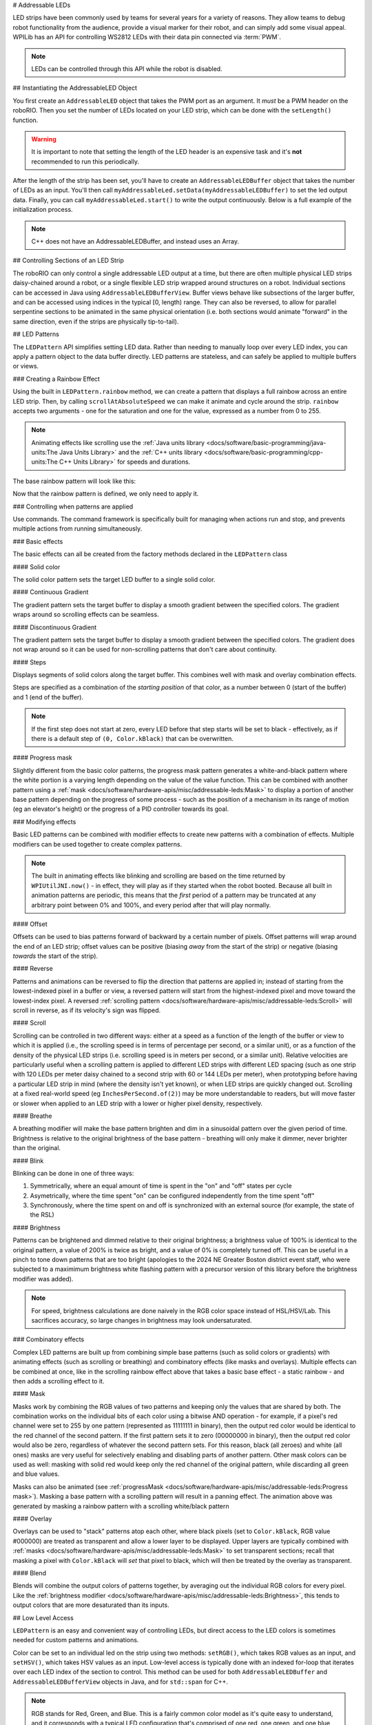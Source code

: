 # Addressable LEDs

LED strips have been commonly used by teams for several years for a variety of reasons. They allow teams to debug robot functionality from the audience, provide a visual marker for their robot, and can simply add some visual appeal. WPILib has an API for controlling WS2812 LEDs with their data pin connected via :term:`PWM`.

.. note:: LEDs can be controlled through this API while the robot is disabled.

## Instantiating the AddressableLED Object

You first create an ``AddressableLED`` object that takes the PWM port as an argument. It *must* be a PWM header on the roboRIO. Then you set the number of LEDs located on your LED strip, which can be done with the ``setLength()`` function.

.. warning:: It is important to note that setting the length of the LED header is an expensive task and it's **not** recommended to run this periodically.

After the length of the strip has been set, you'll have to create an ``AddressableLEDBuffer`` object that takes the number of LEDs as an input. You'll then call ``myAddressableLed.setData(myAddressableLEDBuffer)`` to set the led output data. Finally, you can call ``myAddressableLed.start()`` to write the output continuously. Below is a full example of the initialization process.

.. note:: C++ does not have an AddressableLEDBuffer, and instead uses an Array.

.. tab-set::

   .. tab-item:: Java
      :sync: Java

      .. remoteliteralinclude:: https://raw.githubusercontent.com/wpilibsuite/allwpilib/v2025.1.1-beta-1/wpilibjExamples/src/main/java/edu/wpi/first/wpilibj/examples/addressableled/Robot.java
         :language: java
         :lines: 32-47
         :lineno-match:

   .. tab-item:: C++
      :sync: C++

      .. remoteliteralinclude:: https://raw.githubusercontent.com/wpilibsuite/allwpilib/v2025.1.1-beta-1/wpilibcExamples/src/main/cpp/examples/AddressableLED/include/Robot.h
         :language: c++
         :lines: 12-12, 18-27
         :linenos:
         :lineno-start: 12

      .. remoteliteralinclude:: https://raw.githubusercontent.com/wpilibsuite/allwpilib/v2025.1.1-beta-1/wpilibcExamples/src/main/cpp/examples/AddressableLED/cpp/Robot.cpp
         :language: c++
         :lines: 7-13
         :lineno-match:

## Controlling Sections of an LED Strip

The roboRIO can only control a single addressable LED output at a time, but there are often multiple physical LED strips daisy-chained around a robot, or a single flexible LED strip wrapped around structures on a robot. Individual sections can be accessed in Java using ``AddressableLEDBufferView``. Buffer views behave like subsections of the larger buffer, and can be accessed using indices in the typical [0, length) range. They can also be reversed, to allow for parallel serpentine sections to be animated in the same physical orientation (i.e. both sections would animate "forward" in the same direction, even if the strips are physically tip-to-tail).

.. tab-set::

   .. tab-item:: Java
      :sync: Java

      ```Java
      // Create the buffer
      AddressableLEDBuffer m_buffer = new AddressableLEDBuffer(120);

      // Create the view for the section of the strip on the left side of the robot.
      // This section spans LEDs from index 0 through index 59, inclusive.
      AddressableLEDBufferView m_left = m_buffer.createView(0, 59);

      // The section of the strip on the right side of the robot.
      // This section spans LEDs from index 60 through index 119, inclusive.
      // This view is reversed to cancel out the serpentine arrangement of the
      // physical LED strip on the robot.
      AddressableLEDBufferView m_right = m_buffer.createView(60, 119).reversed();
      ```

   .. tab-item:: C++
      :sync: C++

      ```C++
      // Create the buffer
      std::array<frc::AddressableLED::LEDData, 120> m_buffer;

      // Create the view for the section of the strip on the left side of the robot.
      // This section spans LEDs from index 0 through index 59, inclusive.
      std::view<frc::AddressableLED::LEDData> m_left =
         std::ranges::take_view(m_buffer, 60);

      // The section of the strip on the right side of the robot.
      // This section spans LEDs from index 60 through index 119, inclusive.
      // This view is reversed to cancel out the serpentine arrangement of the
      // physical LED strip on the robot.
      std::view<frc::AddressableLED::LEDData> m_right =
         std::ranges::reverse_view(
            std::ranges::drop_view(m_buffer, 60));
      ```

## LED Patterns

The ``LEDPattern`` API simplifies setting LED data. Rather than needing to manually loop over every LED index, you can apply a pattern object to the data buffer directly. LED patterns are stateless, and can safely be applied to multiple buffers or views.

.. tab-set::

   .. tab-item:: Java
      :sync: Java

      ```Java
      // Create an LED pattern that sets the entire strip to solid red
      LEDPattern red = LEDPattern.solid(Color.kRed);

      // Apply the LED pattern to the data buffer
      red.applyTo(m_ledBuffer);

      // Write the data to the LED strip
      m_led.setData(m_ledBuffer);
      ```

   .. tab-item:: C++
      :sync: C++

      ```C++
      // Create an LED pattern that sets the entire strip to solid red
      LEDPattern red = LEDPattern.Solid(Color::kRed);

      // Apply the LED pattern to the data buffer
      red.ApplyTo(m_ledBuffer);

      // Write the data to the LED strip
      m_led.SetData(m_ledBuffer);
      ```

### Creating a Rainbow Effect

Using the built in ``LEDPattern.rainbow`` method, we can create a pattern that displays a full rainbow across an entire LED strip. Then, by calling ``scrollAtAbsoluteSpeed`` we can make it animate and cycle around the strip. ``rainbow`` accepts two arguments - one for the saturation and one for the value, expressed as a number from 0 to 255.

.. note:: Animating effects like scrolling use the :ref:`Java units library <docs/software/basic-programming/java-units:The Java Units Library>` and the :ref:`C++ units library <docs/software/basic-programming/cpp-units:The C++ Units Library>` for speeds and durations.

The base rainbow pattern will look like this:

.. image:: images/rainbow.png
   :alt: A full-brightness rainbow pattern
   :width: 900

.. tab-set::

   .. tab-item:: Java
      :sync: Java

      .. remoteliteralinclude:: https://raw.githubusercontent.com/wpilibsuite/allwpilib/v2025.1.1-beta-1/wpilibjExamples/src/main/java/edu/wpi/first/wpilibj/examples/addressableled/Robot.java
         :language: java
         :lines: 21-31
         :lineno-match:

   .. tab-item:: C++
      :sync: C++

      .. remoteliteralinclude:: https://raw.githubusercontent.com/wpilibsuite/allwpilib/v2025.1.1-beta-1/wpilibcExamples/src/main/cpp/examples/AddressableLED/include/Robot.h
         :language: c++
         :lines: 27-37
         :lineno-match:

Now that the rainbow pattern is defined, we only need to apply it.

.. tab-set::

   .. tab-item:: Java
      :sync: Java

      .. remoteliteralinclude:: https://raw.githubusercontent.com/wpilibsuite/allwpilib/v2025.1.1-beta-1/wpilibjExamples/src/main/java/edu/wpi/first/wpilibj/examples/addressableled/Robot.java
         :language: java
         :lines: 50-56
         :lineno-match:

   .. tab-item:: C++
      :sync: C++

      .. remoteliteralinclude:: https://raw.githubusercontent.com/wpilibsuite/allwpilib/v2025.1.1-beta-1/wpilibcExamples/src/main/cpp/examples/AddressableLED/cpp/Robot.cpp
         :language: c++
         :lines: 15-20
         :lineno-match:

.. only:: html

   .. video:: images/scrolling-rainbow.mp4
      :loop:
      :nocontrols:
      :poster: ../../../../_images/rainbow.png
      :width: 900

.. only:: not html

   .. image:: images/discontinuous-gradient.png
      :width: 900

### Controlling when patterns are applied

Use commands. The command framework is specifically built for managing when actions run and stop, and prevents multiple actions from running simultaneously.

.. tab-set::

   .. tab-item:: Java
      :sync: Java

      ```Java
      public class LEDSubsystem extends SubsystemBase {
        private static final int kPort = 9;
        private static final int kLength = 120;

        private final AddressableLED m_led;
        private final AddressableLEDBuffer m_buffer;

        public LEDSubsystem() {
          m_led = new AddressableLED(kPort);
          m_buffer = new AddressableLEDBuffer(kLength);
          m_led.setLength(kLength);
          m_led.start();

          // Set the default command to turn the strip off, otherwise the last colors written by
          // the last command to run will continue to be displayed.
          // Note: Other default patterns could be used instead!
          setDefaultCommand(runPattern(LEDPattern.solid(Color.kBlack)).withName("Off"));
        }

        @Override
        public void periodic() {
          // Periodically send the latest LED color data to the LED strip for it to display
          m_led.setData(m_buffer);
        }

        /**
         * Creates a command that runs a pattern on the entire LED strip.
         *
         * @param pattern the LED pattern to run
         */
        public Command runPattern(LEDPattern pattern) {
          return run(() -> pattern.apply(m_buffer));
        }
      }
      ```

   .. tab-item:: C++
      :sync: C++

      Header:

      ```C++
      class LEDSubsystem : public SubsystemBase {
       public:
        LEDSubsystem();
        void Periodic() override;

        frc::CommandPtr RunPattern(frc::LEDPattern pattern);

       private:
        static constexpr int kPort = 9;
        static constexpr int kLength = 120;
        frc::AddressableLED m_led{kPort};
        std::array<frc::AddressableLED::LEDData, kLength> m_ledBuffer;
      }
      ```

      ```C++
      LEDSubsystem::LEDSubsystem() {
        m_led.SetLength(kLength);
        m_led.Start();

        // Set the default command to turn the strip off, otherwise the last colors written by
        // the last command to run will continue to be displayed.
        // Note: Other default patterns could be used instead!
        SetDefaultCommand(RunPattern(frc::LEDPattern::Solid(frc::Color::kBlack)).WithName("Off"));
      }

      LEDSubsystem::Periodic() {
        // Periodically send the latest LED color data to the LED strip for it to display
        m_led.SetData(m_ledBuffer);
      }

      frc::CommandPtr LEDSubsystem::RunPattern(frc::LEDPattern pattern) {
        // std::move is necessary for inline pattern declarations to work
        // Otherwise we could have a use-after-free!
        return Run([this, pattern = std::move(pattern)] { pattern.ApplyTo(m_buffer); });
      }
      ```


### Basic effects

The basic effects can all be created from the factory methods declared in the ``LEDPattern`` class

#### Solid color

.. image:: images/solid.png
   :alt: A solid red LED pattern
   :width: 900

The solid color pattern sets the target LED buffer to a single solid color.

.. tab-set::

   .. tab-item:: Java
      :sync: Java

      ```Java
      // Create an LED pattern that sets the entire strip to solid red
      LEDPattern red = LEDPattern.solid(Color.kRed);

      // Apply the LED pattern to the data buffer
      red.applyTo(m_ledBuffer);

      // Write the data to the LED strip
      m_led.setData(m_ledBuffer);
      ```

   .. tab-item:: C++
      :sync: C++

      ```C++
      // Create an LED pattern that sets the entire strip to solid red
      LEDPattern red = LEDPattern.Solid(Color::kRed);

      // Apply the LED pattern to the data buffer
      red.ApplyTo(m_ledBuffer);

      // Write the data to the LED strip
      m_led.SetData(m_ledBuffer);
      ```

#### Continuous Gradient

The gradient pattern sets the target buffer to display a smooth gradient between the specified colors. The gradient wraps around so scrolling effects can be seamless.

.. image:: images/continuous-gradient.png
   :alt: A contiuous red-to-blue-to-red gradient
   :width: 900

.. tab-set::

   .. tab-item:: Java
      :sync: Java

      ```Java
      // Create an LED pattern that displays a red-to-blue gradient.
      // The LED strip will be red at both ends and blue in the center,
      // with smooth gradients between
      LEDPattern gradient = LEDPattern.gradient(LEDPattern.GradientType.kContinuous, Color.kRed, Color.kBlue);

      // Apply the LED pattern to the data buffer
      gradient.applyTo(m_ledBuffer);

      // Write the data to the LED strip
      m_led.setData(m_ledBuffer);
      ```

   .. tab-item:: C++
      :sync: C++

      ```C++
      // Create an LED pattern that displays a red-to-blue gradient.
      // The LED strip will be red at both ends and blue in the center,
      // with smooth gradients between
      std::array<Color, 2> colors{Color::kRed, Color::kBlue};
      LEDPattern gradient = LEDPattern.Gradient(LEDPattern::GradientType::kContinuous, colors);

      // Apply the LED pattern to the data buffer
      gradient.ApplyTo(m_ledBuffer);

      // Write the data to the LED strip
      m_led.SetData(m_ledBuffer);
      ```

#### Discontinuous Gradient

The gradient pattern sets the target buffer to display a smooth gradient between the specified colors. The gradient does not wrap around so it can be used for non-scrolling patterns that don't care about continuity.

.. image:: images/discontinuous-gradient.png
   :alt: A discontiuous red-to-blue gradient
   :width: 900

.. tab-set::

   .. tab-item:: Java
      :sync: Java

      ```Java
      // Create an LED pattern that displays a red-to-blue gradient.
      // The LED strip will be red at one end and blue at the other.
      LEDPattern gradient = LEDPattern.gradient(LEDPattern.GradientType.kDiscontinuous, Color.kRed, Color.kBlue);

      // Apply the LED pattern to the data buffer
      gradient.applyTo(m_ledBuffer);

      // Write the data to the LED strip
      m_led.setData(m_ledBuffer);
      ```

   .. tab-item:: C++
      :sync: C++

      ```C++
      // Create an LED pattern that displays a red-to-blue gradient.
      // The LED strip will be red at one end and blue at the other.
      std::array<Color, 2> colors{Color::kRed, Color::kBlue};
      LEDPattern gradient = LEDPattern.Gradient(LEDPattern::GradientType::kDiscontinuous, colors);

      // Apply the LED pattern to the data buffer
      gradient.ApplyTo(m_ledBuffer);

      // Write the data to the LED strip
      m_led.SetData(m_ledBuffer);
      ```

#### Steps

.. image:: images/steps.png
   :alt: Steps of solid red on one half and solid blue on the other
   :width: 900

Displays segments of solid colors along the target buffer. This combines well with mask and overlay combination effects.

Steps are specified as a combination of the *starting position* of that color, as a number between 0 (start of the buffer) and 1 (end of the buffer).

.. note:: If the first step does not start at zero, every LED before that step starts will be set to black - effectively, as if there is a default step of ``(0, Color.kBlack)`` that can be overwritten.

.. tab-set::

   .. tab-item:: Java
      :sync: Java

      ```Java
      // Create an LED pattern that displays the first half of a strip as solid red,
      // and the second half of the strip as solid blue.
      LEDPattern steps = LEDPattern.steps(Map.of(0, Color.kRed, 0.5, Color.kBlue));

      // Apply the LED pattern to the data buffer
      steps.applyTo(m_ledBuffer);

      // Write the data to the LED strip
      m_led.setData(m_ledBuffer);
      ```

   .. tab-item:: C++
      :sync: C++

      ```C++
      // Create an LED pattern that displays the first half of a strip as solid red,
      // and the second half of the strip as solid blue.
      std::array<std::pair<double, Color>, 2> colorSteps{std::pair{0.0, Color::kRed},
                                                         std::pair{0.5, Color::kBlue}};
      LEDPattern steps = LEDPattern.Steps(colorSteps);

      // Apply the LED pattern to the data buffer
      gradient.ApplyTo(m_ledBuffer);

      // Write the data to the LED strip
      m_led.SetData(m_ledBuffer);
      ```

#### Progress mask

.. only:: html

   .. video:: images/progress-mask.mp4
      :loop:
      :nocontrols:
      :width: 900

.. only:: not html

   .. image:: images/discontinuous-gradient.png
      :width: 900

Slightly different from the basic color patterns, the progress mask pattern generates a white-and-black pattern where the white portion is a varying length depending on the value of the value function. This can be combined with another pattern using a :ref:`mask <docs/software/hardware-apis/misc/addressable-leds:Mask>` to display a portion of another base pattern depending on the progress of some process - such as the position of a mechanism in its range of motion (eg an elevator's height) or the progress of a PID controller towards its goal.

.. tab-set::

   .. tab-item:: Java
      :sync: Java

      ```Java
      // Create an LED pattern that displays a black-and-white mask that displays the current height of an elevator
      // mechanism. This can be combined with other patterns to change the displayed color to something other than white.
      LEDPattern pattern = LEDPattern.progressMaskLayer(() -> m_elevator.getHeight() / m_elevator.getMaxHeight());

      // Apply the LED pattern to the data buffer
      pattern.applyTo(m_ledBuffer);

      // Write the data to the LED strip
      m_led.setData(m_ledBuffer);
      ```

   .. tab-item:: C++
      :sync: C++

      ```C++
      // Create an LED pattern that displays a black-and-white mask that displays the current height of an elevator
      // mechanism. This can be combined with other patterns to change the displayed color to something other than white.
      LEDPattern pattern = LEDPattern::ProgressMaskLayer([&]() { m_elevator.GetHeight() / m_elevator.GetMaxHeight() });

      // Apply the LED pattern to the data buffer
      pattern.ApplyTo(m_ledBuffer);

      // Write the data to the LED strip
      m_led.SetData(m_ledBuffer);
      ```

### Modifying effects

Basic LED patterns can be combined with modifier effects to create new patterns with a combination of effects. Multiple modifiers can be used together to create complex patterns.

.. note:: The built in animating effects like blinking and scrolling are based on the time returned by ``WPIUtilJNI.now()`` - in effect, they will play as if they started when the robot booted. Because all built in animation patterns are periodic, this means that the *first* period of a pattern may be truncated at any arbitrary point between 0% and 100%, and every period after that will play normally.

#### Offset

.. image:: images/offset.png
   :alt: A discontinuous gradient, offset by 40 pixels
   :width: 900

Offsets can be used to bias patterns forward of backward by a certain number of pixels. Offset patterns will wrap around the end of an LED strip; offset values can be positive (biasing *away* from the start of the strip) or negative (biasing *towards* the start of the strip).

.. tab-set::

   .. tab-item:: Java
      :sync: Java

      ```Java
      // Create an LED pattern that displays a red-to-blue gradient, offset 40 pixels forward.
      LEDPattern base = LEDPattern.discontinuousGradient(Color.kRed, Color.kBlue);
      LEDPattern pattern = base.offsetBy(40);
      LEDPattern negative = base.offsetBy(-20); // Equivalent to the above when applied to a 60-LED buffer

      // Apply the LED pattern to the data buffer
      pattern.applyTo(m_ledBuffer);

      // Write the data to the LED strip
      m_led.setData(m_ledBuffer);
      ```

   .. tab-item:: C++
      :sync: C++

      ```C++
      // Create an LED pattern that displays a red-to-blue gradient, offset 40 pixels forward.
      std::array<Color, 2> colors{Color::kRed, Color::kBlue};
      LEDPattern base = LEDPattern::DiscontinuousGradient(colors);
      LEDPattern pattern = base.OffsetBy(40);
      LEDPattern negative = base.OffsetBy(-20); // Equivalent to the above when applied to a 60-LED buffer

      // Apply the LED pattern to the data buffer
      heightDisplay.ApplyTo(m_ledBuffer);

      // Write the data to the LED strip
      m_led.SetData(m_ledBuffer);
      ```

#### Reverse

.. image:: images/reverse.png
   :alt: A discontinuous gradient running from blue-to-red instead of red-to-blue
   :width: 900

Patterns and animations can be reversed to flip the direction that patterns are applied in; instead of starting from the lowest-indexed pixel in a buffer or view, a reversed pattern will start from the highest-indexed pixel and move toward the lowest-index pixel. A reversed :ref:`scrolling pattern <docs/software/hardware-apis/misc/addressable-leds:Scroll>` will scroll in reverse, as if its velocity's sign was flipped.

.. tab-set::

   .. tab-item:: Java
      :sync: Java

      ```Java
      // Create an LED pattern that displays a red-to-blue gradient, then reverse it so it displays blue-to-red.
      LEDPattern base = LEDPattern.discontinuousGradient(Color.kRed, Color.kBlue);
      LEDPattern pattern = base.reversed();

      // Apply the LED pattern to the data buffer
      pattern.applyTo(m_ledBuffer);

      // Write the data to the LED strip
      m_led.setData(m_ledBuffer);
      ```

   .. tab-item:: C++
      :sync: C++

      ```C++
      // Create an LED pattern that displays a red-to-blue gradient, then reverse it so it displays blue-to-red.
      std::array<Color, 2> colors{Color::kRed, Color::kBlue};
      LEDPattern base = LEDPattern::DiscontinuousGradient(colors);
      LEDPattern pattern = base.Reversed();

      // Apply the LED pattern to the data buffer
      heightDisplay.ApplyTo(m_ledBuffer);

      // Write the data to the LED strip
      m_led.SetData(m_ledBuffer);
      ```

#### Scroll

.. only:: html

   .. video:: images/scroll-relative.mp4
      :loop:
      :nocontrols:
      :poster: ../../../../_images/discontinuous-gradient.png
      :width: 900

   .. video:: images/scroll-absolute.mp4
      :loop:
      :nocontrols:
      :poster: ../../../../_images/discontinuous-gradient.png
      :width: 900

.. only:: not html

   .. image:: images/discontinuous-gradient.png
      :width: 900

   .. image:: images/discontinuous-gradient.png
      :width: 900

Scrolling can be controlled in two different ways: either at a speed as a function of the length of the buffer or view to which it is applied (i.e., the scrolling speed is in terms of percentage per second, or a similar unit), or as a function of the density of the physical LED strips (i.e. scrolling speed is in meters per second, or a similar unit). Relative velocities are particularly useful when a scrolling pattern is applied to different LED strips with different LED spacing (such as one strip with 120 LEDs per meter daisy chained to a second strip with 60 or 144 LEDs per meter), when prototyping before having a particular LED strip in mind (where the density isn't yet known), or when LED strips are quickly changed out. Scrolling at a fixed real-world speed (eg ``InchesPerSecond.of(2)``) may be more understandable to readers, but will move faster or slower when applied to an LED strip with a lower or higher pixel density, respectively.

.. tab-set::

   .. tab-item:: Java
      :sync: Java

      ```Java
      // Create an LED pattern that displays a red-to-blue gradient, then scroll at one quarter of the LED strip's length per second.
      // For a half-meter length of a 120 LED-per-meter strip, this is equivalent to scrolling at 12.5 centimeters per second.
      Distance ledSpacing = Meters.of(1 / 120.0);
      LEDPattern base = LEDPattern.discontinuousGradient(Color.kRed, Color.kBlue);
      LEDPattern pattern = base.scrollAtRelativeSpeed(Percent.per(Second).of(25));
      LEDPattern absolute = base.scrollAtAbsoluteSpeed(Centimeters.per(Second).of(12.5), ledSpacing);

      // Apply the LED pattern to the data buffer
      pattern.applyTo(m_ledBuffer);

      // Write the data to the LED strip
      m_led.setData(m_ledBuffer);
      ```

   .. tab-item:: C++
      :sync: C++

      ```C++
      // Create an LED pattern that displays a red-to-blue gradient, then scroll at one quarter of the LED strip's length per second.
      // For a half-meter length of a 120 LED-per-meter strip, this is equivalent to scrolling at 12.5 centimeters per second.
      std::array<Color, 2> colors{Color::kRed, Color::kBlue};
      LEDPattern base = LEDPattern::DiscontinuousGradient(colors);
      LEDPattern pattern = base.ScrollAtRelativeSpeed(units::hertz_t{0.25});
      LEDPattern absolute = base.ScrollAtAbsoluteSpeed(0.125_mps, units::meter_t{1/120.0});

      // Apply the LED pattern to the data buffer
      heightDisplay.ApplyTo(m_ledBuffer);

      // Write the data to the LED strip
      m_led.SetData(m_ledBuffer);
      ```

#### Breathe

.. only:: html

   .. video:: images/breathe.mp4
      :loop:
      :nocontrols:
      :poster: ../../../../_images/discontinuous-gradient.png
      :width: 900

.. only:: not html

   .. image:: images/discontinuous-gradient.png
      :width: 900

A breathing modifier will make the base pattern brighten and dim in a sinusoidal pattern over the given period of time. Brightness is relative to the original brightness of the base pattern - breathing will only make it dimmer, never brighter than the original.

.. tab-set::

   .. tab-item:: Java
      :sync: Java

      ```Java
      // Create an LED pattern that displays a red-to-blue gradient, breathing at a 2 second period (0.5 Hz)
      LEDPattern base = LEDPattern.discontinuousGradient(Color.kRed, Color.kBlue);
      LEDPattern pattern = base.breathe(Seconds.of(2));

      // Apply the LED pattern to the data buffer
      pattern.applyTo(m_ledBuffer);

      // Write the data to the LED strip
      m_led.setData(m_ledBuffer);
      ```

   .. tab-item:: C++
      :sync: C++

      ```C++
      // Create an LED pattern that displays a red-to-blue gradient, breathing at a 2 second period (0.5 Hz)
      std::array<Color, 2> colors{Color::kRed, Color::kBlue};
      LEDPattern base = LEDPattern::DiscontinuousGradient(colors);
      LEDPattern pattern = base.Breathe(2_s);

      // Apply the LED pattern to the data buffer
      heightDisplay.ApplyTo(m_ledBuffer);

      // Write the data to the LED strip
      m_led.SetData(m_ledBuffer);
      ```

#### Blink

.. only:: html

   .. video:: images/blink-symmetric.mp4
      :loop:
      :nocontrols:
      :poster: ../../../../_images/discontinuous-gradient.png
      :width: 900

   .. video:: images/blink-asymmetric.mp4
      :loop:
      :nocontrols:
      :poster: ../../../../_images/discontinuous-gradient.png
      :width: 900

.. only:: not html

   .. image:: images/discontinuous-gradient.png
      :width: 900

   .. image:: images/discontinuous-gradient.png
      :width: 900

Blinking can be done in one of three ways:

1. Symmetrically, where an equal amount of time is spent in the "on" and "off" states per cycle
2. Asymetrically, where the time spent "on" can be configured independently from the time spent "off"
3. Synchronously, where the time spent on and off is synchronized with an external source (for example, the state of the RSL)

.. tab-set::

   .. tab-item:: Java
      :sync: Java

      ```Java
      // Create an LED pattern that displays a red-to-blue gradient, blinking at various rates.
      LEDPattern base = LEDPattern.discontinuousGradient(Color.kRed, Color.kBlue);

      // 1.5 seconds on, 1.5 seconds off, for a total period of 3 seconds
      LEDPattern pattern = base.blink(Seconds.of(1.5));

      // 2 seconds on, 1 second off, for a total period of 3 seconds
      LEDPattern asymmetric = base.blink(Seconds.of(2), Seconds.of(1));

      // Turn the base pattern on when the RSL is on, and off when the RSL is off
      LEDPattern sycned = base.synchronizedBlink(RobotController::getRSLState);

      // Apply the LED pattern to the data buffer
      pattern.applyTo(m_ledBuffer);

      // Write the data to the LED strip
      m_led.setData(m_ledBuffer);
      ```

   .. tab-item:: C++
      :sync: C++

      ```C++
      // Create an LED pattern that displays a red-to-blue gradient, blinking at various rates.
      std::array<Color, 2> colors{Color::kRed, Color::kBlue};
      LEDPattern base = LEDPattern::DiscontinuousGradient(colors);

      // 1.5 seconds on, 1.5 seconds off, for a total period of 3 seconds
      LEDPattern pattern = base.Blink(1.5_s);

      // 2 seconds on, 1 second off, for a total period of 3 seconds
      LEDPattern asymmetric = base.Blink(2_s, 1_s));

      // Turn the base pattern on when the RSL is on, and off when the RSL is off
      LEDPattern sycned = base.SynchronizedBlink([]() { return RobotController.GetRSLState(); });

      // Apply the LED pattern to the data buffer
      pattern.ApplyTo(m_ledBuffer);

      // Write the data to the LED strip
      m_led.SetData(m_ledBuffer);
      ```

#### Brightness

.. image:: images/brightness.png
   :alt: A discontinuous gradient at half brightness
   :width: 900

Patterns can be brightened and dimmed relative to their original brightness; a brightness value of 100% is identical to the original pattern, a value of 200% is twice as bright, and a value of 0% is completely turned off. This can be useful in a pinch to tone down patterns that are too bright (apologies to the 2024 NE Greater Boston district event staff, who were subjected to a maximimum brightness white flashing pattern with a precursor version of this library before the brightness modifier was added).

.. note:: For speed, brightness calculations are done naively in the RGB color space instead of HSL/HSV/Lab. This sacrifices accuracy, so large changes in brightness may look undersaturated.

.. tab-set::

   .. tab-item:: Java
      :sync: Java

      ```Java
      // Create an LED pattern that displays a red-to-blue gradient at half brightness
      LEDPattern base = LEDPattern.discontinuousGradient(Color.kRed, Color.kBlue);
      LEDPattern pattern = base.atBrightness(Percent.of(50));

      // Apply the LED pattern to the data buffer
      pattern.applyTo(m_ledBuffer);

      // Write the data to the LED strip
      m_led.setData(m_ledBuffer);
      ```

   .. tab-item:: C++
      :sync: C++

      ```C++
      // Create an LED pattern that displays a red-to-blue gradient at half brightness
      std::array<Color, 2> colors{Color::kRed, Color::kBlue};
      LEDPattern base = LEDPattern::DiscontinuousGradient(colors);
      LEDPattern pattern = base.AtBrightness(0.5);

      // Apply the LED pattern to the data buffer
      pattern.ApplyTo(m_ledBuffer);

      // Write the data to the LED strip
      m_led.SetData(m_ledBuffer);
      ```

### Combinatory effects

Complex LED patterns are built up from combining simple base patterns (such as solid colors or gradients) with animating effects (such as scrolling or breathing) and combinatory effects (like masks and overlays). Multiple effects can be combined at once, like in the scrolling rainbow effect above that takes a basic base effect - a static rainbow - and then adds a scrolling effect to it.

#### Mask

.. only:: html

   .. video:: images/mask.mp4
      :loop:
      :nocontrols:
      :poster: ../../../../_images/discontinuous-gradient.png
      :width: 900

.. only:: not html

   .. image:: images/rainbow.png
      :width: 900

Masks work by combining the RGB values of two patterns and keeping only the values that are shared by both. The combination works on the individual bits of each color using a bitwise AND operation - for example, if a pixel's red channel were set to 255 by one pattern (represented as 11111111 in binary), then the output red color would be identical to the red channel of the second pattern. If the first pattern sets it to zero (00000000 in binary), then the output red color would also be zero, regardless of whatever the second pattern sets. For this reason, black (all zeroes) and white (all ones) masks are very useful for selectively enabling and disabling parts of another pattern. Other mask colors can be used as well: masking with solid red would keep only the red channel of the original pattern, while discarding all green and blue values.

.. tab-set::

   .. tab-item:: Java
      :sync: Java

      ```Java
      // Create an LED pattern that displays a red-to-blue gradient at a variable length
      // depending on the relative position of the elevator. The blue end of the gradient
      // will only be shown when the elevator gets close to its maximum height; otherwise,
      // that end will be solid black when the elevator is at lower heights.
      LEDPattern base = LEDPattern.discontinuousGradient(Color.kRed, Color.kBlue);
      LEDPattern mask = LEDPattern.progressMaskLayer(() -> m_elevator.getHeight() / m_elevator.getMaxHeight());
      LEDPattern heightDisplay = base.mask(mask);

      // Apply the LED pattern to the data buffer
      heightDisplay.applyTo(m_ledBuffer);

      // Write the data to the LED strip
      m_led.setData(m_ledBuffer);
      ```

   .. tab-item:: C++
      :sync: C++

      ```C++
      // Create an LED pattern that displays a red-to-blue gradient at a variable length
      // depending on the relative position of the elevator. The blue end of the gradient
      // will only be shown when the elevator gets close to its maximum height; otherwise,
      // that end will be solid black when the elevator is at lower heights.
      std::array<Color, 2> colors{Color::kRed, Color::kBlue};
      LEDPattern base = LEDPattern::DiscontinuousGradient(colors);
      LEDPattern mask = LEDPattern::ProgressMaskLayer([&]() { m_elevator.GetHeight() / m_elevator.GetMaxHeight() });
      LEDPattern heightDisplay = base.Mask(mask);

      // Apply the LED pattern to the data buffer
      heightDisplay.ApplyTo(m_ledBuffer);

      // Write the data to the LED strip
      m_led.SetData(m_ledBuffer);
      ```


.. only:: html

   .. video:: images/rainbow-with-scrolling-mask.mp4
      :loop:
      :nocontrols:
      :poster: ../../../../_images/rainbow.png
      :width: 900

.. only:: not html

   .. image:: images/rainbow.png
      :width: 900

Masks can also be animated (see :ref:`progressMask <docs/software/hardware-apis/misc/addressable-leds:Progress mask>`). Masking a base pattern with a scrolling pattern will result in a panning effect. The animation above was generated by masking a rainbow pattern with a scrolling white/black pattern

.. tab-set::

   .. tab-item:: Java
      :sync: Java

      ```Java
      Map<Double, Color> maskSteps = Map.of(0, Color.kWhite, 0.5, Color.kBlack);
      LEDPattern base = LEDPattern.rainbow(255, 255);
      LEDPattern mask =
         LEDPattern.steps(maskSteps).scrollAtRelativeSpeed(Percent.per(Second).of(0.25));

      LEDPattern pattern = base.mask(mask);

      // Apply the LED pattern to the data buffer
      pattern.applyTo(m_ledBuffer);

      // Write the data to the LED strip
      m_led.setData(m_ledBuffer);
      ```

   .. tab-item:: C++
      :sync: C++

      ```C++
      std::array<std::pair<double, Color>, 2> maskSteps{std::pair{0.0, Color::kWhite},
                                                        std::pair{0.5, Color::kBlack}};
      LEDPattern base = LEDPattern::Rainbow(255, 255);
      LEDPattern mask =
         LEDPattern::Steps(maskSteps).ScrollAtRelativeSpeed(units::hertz_t{0.25});

      LEDPattern pattern = base.Mask(mask);

      // Apply the LED pattern to the data buffer
      pattern.ApplyTo(m_ledBuffer);

      // Write the data to the LED strip
      m_led.SetData(m_ledBuffer);
      ```

#### Overlay

Overlays can be used to "stack" patterns atop each other, where black pixels (set to ``Color.kBlack``, RGB value #000000) are treated as transparent and allow a lower layer to be displayed. Upper layers are typically combined with :ref:`masks <docs/software/hardware-apis/misc/addressable-leds:Mask>` to set transparent sections; recall that masking a pixel with ``Color.kBlack`` will *set* that pixel to black, which will then be treated by the overlay as transparent.

#### Blend

Blends will combine the output colors of patterns together, by averaging out the individual RGB colors for every pixel. Like the :ref:`brightness modifier <docs/software/hardware-apis/misc/addressable-leds:Brightness>`, this tends to output colors that are more desaturated than its inputs.

## Low Level Access

``LEDPattern`` is an easy and convenient way of controlling LEDs, but direct access to the LED colors is sometimes needed for custom patterns and animations.

Color can be set to an individual led on the strip using two methods: ``setRGB()``, which takes RGB values as an input, and ``setHSV()``, which takes HSV values as an input. Low-level access is typically done with an indexed for-loop that iterates over each LED index of the section to control. This method can be used for both ``AddressableLEDBuffer`` and ``AddressableLEDBufferView`` objects in Java, and for ``std::span`` for C++.

.. note:: RGB stands for Red, Green, and Blue. This is a fairly common color model as it's quite easy to understand, and it corresponds with a typical LED configuration that's comprised of one red, one green, and one blue sub-LED. LEDs can be set with the ``setRGB`` method that takes 4 arguments: index of the LED, amount of red, amount of green, amount of blue. The amount of red, green, and blue are integer values between 0-255.

.. note:: HSV stands for Hue, Saturation, and Value. Hue describes the color or tint, saturation being the amount of gray, and value being the brightness. In WPILib, Hue is an integer from 0 - 180. Saturation and Value are integers from 0 - 255. If you look at a color picker like [Google's](https://www.google.com/search?q=color+picker), Hue will be 0 - 360 and Saturation and Value are from 0% to 100%. This is the same way that OpenCV handles HSV colors. Make sure the HSV values entered to WPILib are correct, or the color produced might not be the same as was expected.

These examples demonstrate setting an entire LED strip to solid red using the RGB and HSV methods:

.. tab-set::

   .. tab-item:: Java (RGB)
      :sync: Java

      ```Java
      for (var i = 0; i < m_ledBuffer.getLength(); i++) {
         // Sets the specified LED to the RGB values for red
         m_ledBuffer.setRGB(i, 255, 0, 0);
      }
      m_led.setData(m_ledBuffer);
      ```

   .. tab-item:: C++ (RGB)
      :sync: C++

      ```C++
      for (int i = 0; i < kLength; i++) {
         m_ledBuffer[i].SetRGB(255, 0, 0);
      }
      m_led.SetData(m_ledBuffer);
      ```

   .. tab-item:: Java (HSV)

      ```Java
      for (var i = 0; i < m_ledBuffer.getLength(); i++) {
         // Sets the specified LED to the HSV values for red
         m_ledBuffer.setHSV(i, 0, 100, 100);
      }
      m_led.setData(m_ledBuffer);
      ```

   .. tab-item:: C++ (HSV)

      ```C++
      for (int i = 0; i < kLength; i++) {
         m_ledBuffer[i].SetHSV(0, 100, 100);
      }
      m_led.SetData(m_ledBuffer);
      ```


### Using HSV Values

.. image:: images/hsv-models.png
   :alt: HSV models picture
   :width: 900


.. only:: html

   .. raw:: html

      <script type="text/javascript">
        // Set a jQuery listener to allow users to click the videos to toggle play/pause
        // We can't easily use the standard video controls because they overlap and obscure the video contents
        $(document).ready(() => {
          $('video').off('click').on('click', (event) => {
            const videoPlayer = event.target;
            if (videoPlayer.paused === true) {
              videoPlayer.play();
            } else {
              videoPlayer.pause();
            }
          })
        });
      </script>
